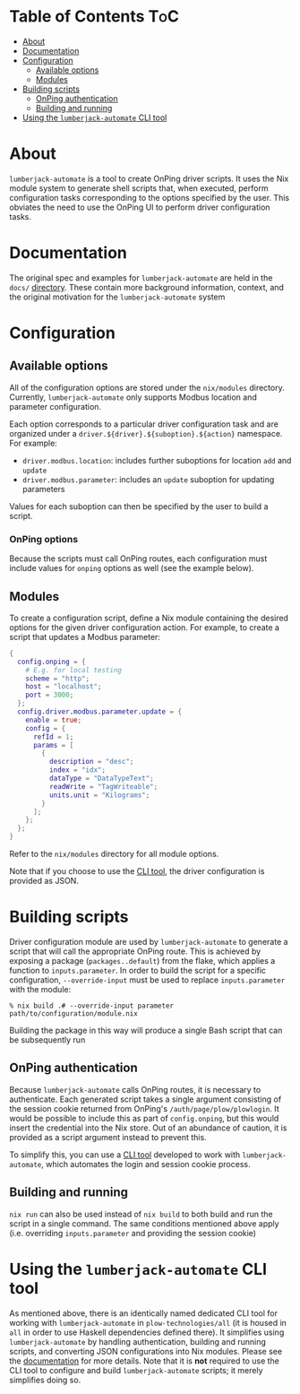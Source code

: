 * Table of Contents :ToC:
- [[#about][About]]
- [[#documentation][Documentation]]
- [[#configuration][Configuration]]
  - [[#available-options][Available options]]
  - [[#modules][Modules]]
- [[#building-scripts][Building scripts]]
  - [[#onping-authentication][OnPing authentication]]
  - [[#building-and-running][Building and running]]
- [[#using-the-lumberjack-automate-cli-tool][Using the ~lumberjack-automate~ CLI tool]]

* About
~lumberjack-automate~ is a tool to create OnPing driver scripts. It uses the Nix module system to generate shell scripts that, when executed, perform configuration tasks corresponding to the options specified by the user. This obviates the need to use the OnPing UI to perform driver configuration tasks.
* Documentation
The original spec and examples for ~lumberjack-automate~ are held in the ~docs/~ [[file:docs][directory]]. These contain more background information, context, and the original motivation for the ~lumberjack-automate~ system
* Configuration
** Available options
All of the configuration options are stored under the ~nix/modules~ directory. Currently, ~lumberjack-automate~ only supports Modbus location and parameter configuration.

Each option corresponds to a particular driver configuration task and are organized under a ~driver.${driver}.${suboption}.${action}~ namespace. For example:
- ~driver.modbus.location~: includes further suboptions for location ~add~ and ~update~
- ~driver.modbus.parameter~: includes an ~update~ suboption for updating parameters

Values for each suboption can then be specified by the user to build a script.
*** OnPing options
Because the scripts must call OnPing routes, each configuration must include values for ~onping~ options as well (see the example below).
** Modules
To create a configuration script, define a Nix module containing the desired options for the given driver configuration action. For example, to create a script that updates a Modbus parameter:

#+begin_src nix
{
  config.onping = {
    # E.g. for local testing
    scheme = "http";
    host = "localhost";
    port = 3000;
  };
  config.driver.modbus.parameter.update = {
    enable = true;
    config = {
      refId = 1;
      params = [
        {
          description = "desc";
          index = "idx";
          dataType = "DataTypeText";
          readWrite = "TagWriteable";
          units.unit = "Kilograms";
        }
      ];
    };
  };
}
#+end_src

Refer to the ~nix/modules~ directory for all module options.

Note that if you choose to use the [[#cli][CLI tool]], the driver configuration is provided as JSON.
* Building scripts
Driver configuration module are used by ~lumberjack-automate~ to generate a script that will call the appropriate OnPing route. This is achieved by exposing a package (~packages..default~) from the flake, which applies a function to ~inputs.parameter~. In order to build the script for a specific configuration, ~--override-input~ must be used to replace ~inputs.parameter~ with the module:

#+begin_src
% nix build .# --override-input parameter path/to/configuration/module.nix
#+end_src

Building the package in this way will produce a single Bash script that can be subsequently run
** OnPing authentication
Because ~lumberjack-automate~ calls OnPing routes, it is necessary to authenticate. Each generated script takes a single argument consisting of the session cookie returned from OnPing's ~/auth/page/plow/plowlogin~. It would be possible to include this as part of ~config.onping~, but this would insert the credential into the Nix store. Out of an abundance of caution, it is provided as a script argument instead to prevent this.

To simplify this, you can use a [[#cli][CLI tool]] developed to work with ~lumberjack-automate~, which automates the login and session cookie process.
** Building and running
~nix run~ can also be used instead of ~nix build~ to both build and run the script in a single command. The same conditions mentioned above apply (i.e. overriding ~inputs.parameter~ and providing the session cookie)
* Using the ~lumberjack-automate~ CLI tool
:PROPERTIES:
:CUSTOM_ID: cli
:END:
As mentioned above, there is an identically named dedicated CLI tool for working with ~lumberjack-automate~ in ~plow-technologies/all~ (it is housed in ~all~ in order to use Haskell dependencies defined there). It simplifies using ~lumberjack-automate~ by handling authentication, building and running scripts, and converting JSON configurations into Nix modules. Please see the [[https://github.com/plow-technologies/all/blob/master/lumberjack-automate/README.md][documentation]] for more details. Note that it is *not* required to use the CLI tool to configure and build ~lumberjack-automate~ scripts; it merely simplifies doing so.

